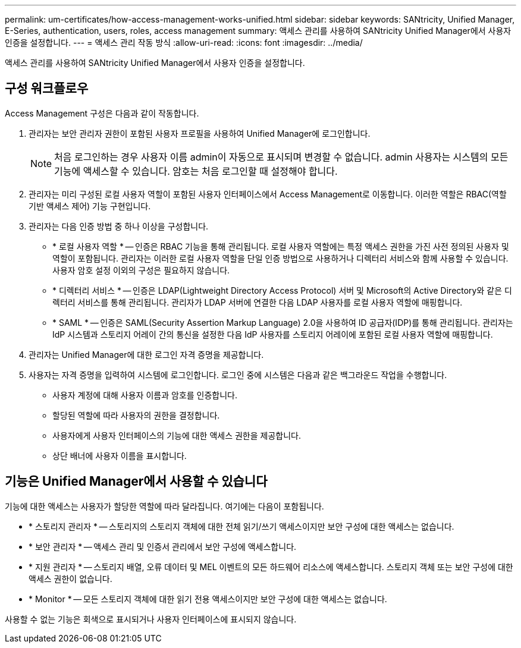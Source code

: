 ---
permalink: um-certificates/how-access-management-works-unified.html 
sidebar: sidebar 
keywords: SANtricity, Unified Manager, E-Series, authentication, users, roles, access management 
summary: 액세스 관리를 사용하여 SANtricity Unified Manager에서 사용자 인증을 설정합니다. 
---
= 액세스 관리 작동 방식
:allow-uri-read: 
:icons: font
:imagesdir: ../media/


[role="lead"]
액세스 관리를 사용하여 SANtricity Unified Manager에서 사용자 인증을 설정합니다.



== 구성 워크플로우

Access Management 구성은 다음과 같이 작동합니다.

. 관리자는 보안 관리자 권한이 포함된 사용자 프로필을 사용하여 Unified Manager에 로그인합니다.
+
[NOTE]
====
처음 로그인하는 경우 사용자 이름 admin이 자동으로 표시되며 변경할 수 없습니다. admin 사용자는 시스템의 모든 기능에 액세스할 수 있습니다. 암호는 처음 로그인할 때 설정해야 합니다.

====
. 관리자는 미리 구성된 로컬 사용자 역할이 포함된 사용자 인터페이스에서 Access Management로 이동합니다. 이러한 역할은 RBAC(역할 기반 액세스 제어) 기능 구현입니다.
. 관리자는 다음 인증 방법 중 하나 이상을 구성합니다.
+
** * 로컬 사용자 역할 * -- 인증은 RBAC 기능을 통해 관리됩니다. 로컬 사용자 역할에는 특정 액세스 권한을 가진 사전 정의된 사용자 및 역할이 포함됩니다. 관리자는 이러한 로컬 사용자 역할을 단일 인증 방법으로 사용하거나 디렉터리 서비스와 함께 사용할 수 있습니다. 사용자 암호 설정 이외의 구성은 필요하지 않습니다.
** * 디렉터리 서비스 * -- 인증은 LDAP(Lightweight Directory Access Protocol) 서버 및 Microsoft의 Active Directory와 같은 디렉터리 서비스를 통해 관리됩니다. 관리자가 LDAP 서버에 연결한 다음 LDAP 사용자를 로컬 사용자 역할에 매핑합니다.
** * SAML * -- 인증은 SAML(Security Assertion Markup Language) 2.0을 사용하여 ID 공급자(IDP)를 통해 관리됩니다. 관리자는 IdP 시스템과 스토리지 어레이 간의 통신을 설정한 다음 IdP 사용자를 스토리지 어레이에 포함된 로컬 사용자 역할에 매핑합니다.


. 관리자는 Unified Manager에 대한 로그인 자격 증명을 제공합니다.
. 사용자는 자격 증명을 입력하여 시스템에 로그인합니다. 로그인 중에 시스템은 다음과 같은 백그라운드 작업을 수행합니다.
+
** 사용자 계정에 대해 사용자 이름과 암호를 인증합니다.
** 할당된 역할에 따라 사용자의 권한을 결정합니다.
** 사용자에게 사용자 인터페이스의 기능에 대한 액세스 권한을 제공합니다.
** 상단 배너에 사용자 이름을 표시합니다.






== 기능은 Unified Manager에서 사용할 수 있습니다

기능에 대한 액세스는 사용자가 할당한 역할에 따라 달라집니다. 여기에는 다음이 포함됩니다.

* * 스토리지 관리자 * -- 스토리지의 스토리지 객체에 대한 전체 읽기/쓰기 액세스이지만 보안 구성에 대한 액세스는 없습니다.
* * 보안 관리자 * -- 액세스 관리 및 인증서 관리에서 보안 구성에 액세스합니다.
* * 지원 관리자 * -- 스토리지 배열, 오류 데이터 및 MEL 이벤트의 모든 하드웨어 리소스에 액세스합니다. 스토리지 객체 또는 보안 구성에 대한 액세스 권한이 없습니다.
* * Monitor * -- 모든 스토리지 객체에 대한 읽기 전용 액세스이지만 보안 구성에 대한 액세스는 없습니다.


사용할 수 없는 기능은 회색으로 표시되거나 사용자 인터페이스에 표시되지 않습니다.
